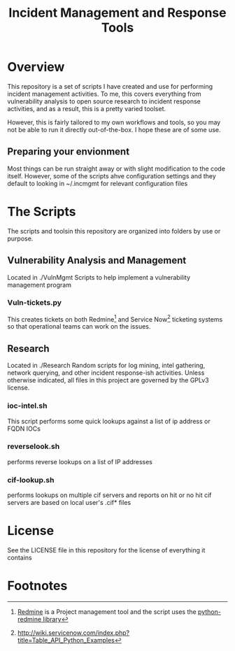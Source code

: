 #+TITLE: Incident Management and Response Tools

* Overview
  This repository is a set of scripts I have created and use for performing incident management activities.  To me, this covers everything from vulnerability analysis to open source research to incident response activities, and as a result, this is a pretty varied toolset.

However, this is fairly tailored to my own workflows and tools, so you
may not be able to run it directly out-of-the-box.  I hope these are
of some use.

** Preparing your envionment
   Most things can be run straight away or with slight modification to the code itself.  However, some of the scripts ahve configuration settings and they default to looking in ~/.incmgmt for relevant configuration files


* The Scripts
  The scripts and toolsin this repository are organized into folders by use or purpose.  

** Vulnerability Analysis and Management
   Located in ./VulnMgmt
   Scripts to help implement a vulnerability management program

*** Vuln-tickets.py
    This creates tickets on both Redmine[fn:1] and Service Now[fn:2] ticketing systems so that operational teams can work on the issues.

** Research
   Located in ./Research
  Random scripts for log mining, intel gathering, network querying,
  and other incident response-ish activities.  Unless otherwise
  indicated, all files in this project are governed by the GPLv3
  license.  
*** ioc-intel.sh
    This script performs some quick lookups against a list of ip
    address or FQDN IOCs
*** reverselook.sh
    performs reverse lookups on a list of IP addresses
*** cif-lookup.sh
    performs lookups on multiple cif servers and reports on hit or no
hit cif servers are based on local user's .cif* files

* License
  See the LICENSE file in this repository for the license of everything it contains

* Footnotes

[fn:1] [[https://www.redmine.org][Redmine]] is a Project management tool and the script uses the [[https://pypi.python.org/pypi/python-redmine/0.4.0][python-redmine library]]

[fn:2] http://wiki.servicenow.com/index.php?title=Table_API_Python_Examples
